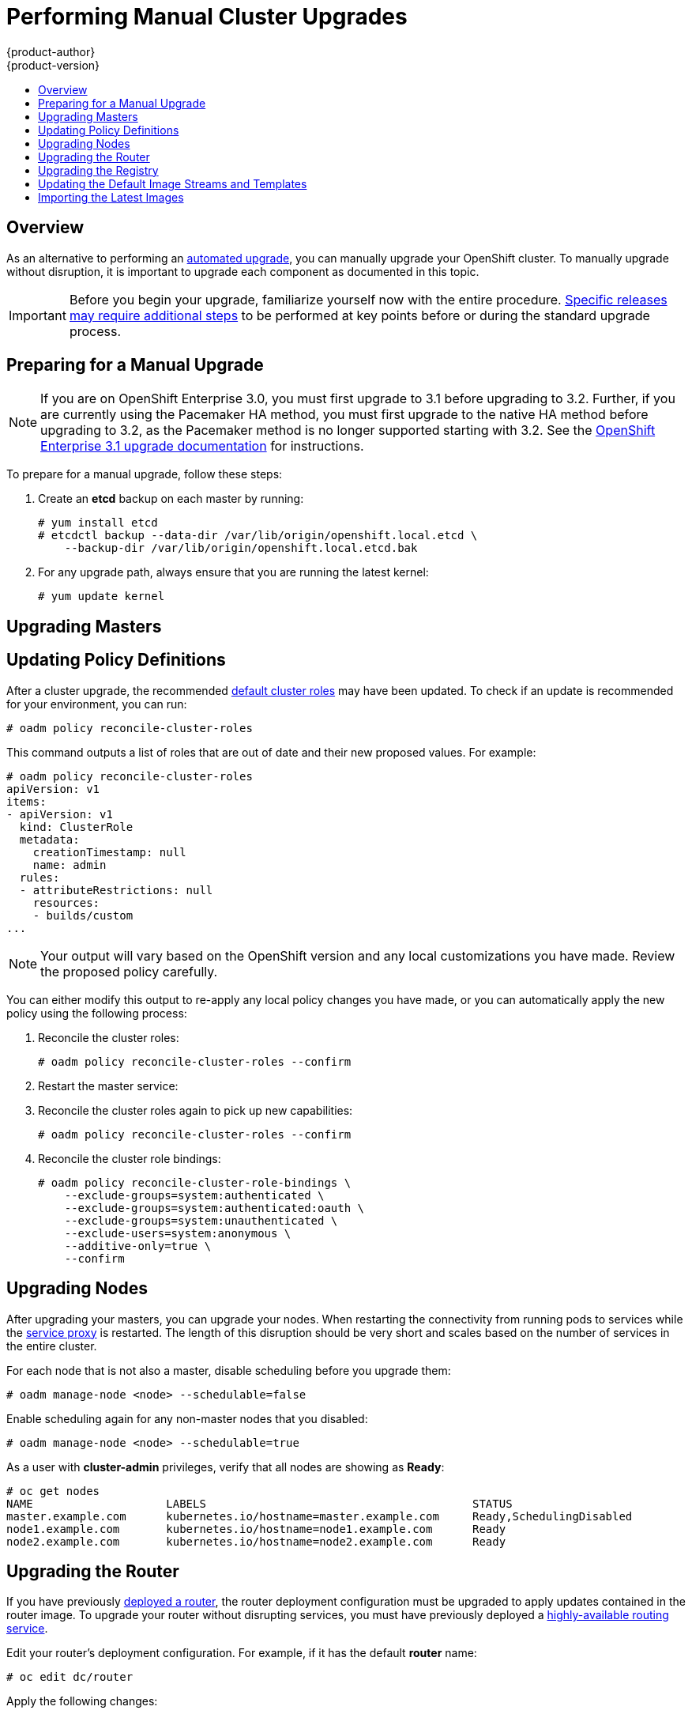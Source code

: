 = Performing Manual Cluster Upgrades
{product-author}
{product-version}
:data-uri:
:icons:
:experimental:
:toc: macro
:toc-title:
:prewrap!:

toc::[]

== Overview

As an alternative to performing an
link:../../install_config/upgrading/automated_upgrades.html[automated upgrade],
you can manually upgrade your OpenShift cluster. To manually upgrade without
disruption, it is important to upgrade each component as documented in this
topic.

[IMPORTANT]
====
Before you begin your upgrade, familiarize yourself now with the entire
procedure. link:#additional-instructions-per-release[Specific releases may
require additional steps] to be performed at key points before or during the
standard upgrade process.
====

[[preparing-for-a-manual-upgrade]]
== Preparing for a Manual Upgrade

[NOTE]
====
If you are on OpenShift Enterprise 3.0, you must first upgrade to 3.1 before
upgrading to 3.2. Further, if you are currently using the Pacemaker HA method,
you must first upgrade to the native HA method before upgrading to 3.2, as the
Pacemaker method is no longer supported starting with 3.2. See the
https://docs.openshift.com/enterprise/3.1/install_config/upgrading/index.html[OpenShift
Enterprise 3.1 upgrade documentation] for instructions.
====

To prepare for a manual upgrade, follow these steps:

ifdef::openshift-enterprise[]
. If you are upgrading from OpenShift Enterprise 3.1 to 3.2, manually disable the
3.1 channel and enable the 3.2 channel on each master and node host:
+
----
# subscription-manager repos --disable="rhel-7-server-ose-3.1-rpms" \
    --enable="rhel-7-server-ose-3.2-rpms"
----
endif::openshift-enterprise[]

. Create an *etcd* backup on each master by running:
+
----
# yum install etcd
# etcdctl backup --data-dir /var/lib/origin/openshift.local.etcd \
    --backup-dir /var/lib/origin/openshift.local.etcd.bak
----

. For any upgrade path, always ensure that you are running the latest kernel:
+
----
# yum update kernel
----

[[upgrading-masters]]
== Upgrading Masters
ifdef::openshift-origin[]
Upgrade your masters first. On each master host, upgrade the *origin-master*
package:

----
# yum upgrade origin-master
----

If you are upgrading from OpenShift Origin 1.0 to 1.1:

. Create the following master proxy client certificates:
+
====
----
# cd /etc/origin/master/
# oadm ca create-master-certs --cert-dir=/etc/origin/master/ \
            --master=https://<internal-master-fqdn>:8443 \
            --public-master=https://<external-master-fqdn>:8443 \
            --hostnames=<external-master-fqdn>,<internal-master-fqdn>,localhost,127.0.0.1,<master-ip-address>,kubernetes.default.local \
            --overwrite=false
----
====
+
This creates files at  *_/etc/origin/master/master.proxy-client.{crt,key}_*.

. Then, add the master proxy client certificates to the
*_/etc/origin/master/master-config.yml_* file on each master:
+
====
----
kubernetesMasterConfig:
  proxyClientInfo:
    certFile: master.proxy-client.crt
    keyFile: master.proxy-client.key
----
====

. Enable the following renamed service on master hosts:
+
----
# systemctl enable origin-master
----

For any upgrade path, now restart the *origin-master* service and review its
logs to ensure services have been restarted successfully:

----
# systemctl restart origin-master
# journalctl -r -u origin-master
----
endif::[]
ifdef::openshift-enterprise[]
Upgrade your masters first. On each master host, upgrade the
*atomic-openshift-master* package:

----
# yum upgrade atomic-openshift-master
----

Now restart the *atomic-openshift-master* service and review its logs to ensure
services have been restarted successfully:

----
# systemctl restart atomic-openshift-master
# journalctl -r -u atomic-openshift-master
----
endif::[]

[[updating-policy-definitions]]
== Updating Policy Definitions

After a cluster upgrade, the recommended
link:../../architecture/additional_concepts/authorization.html#roles[default
cluster roles] may have been updated. To check if an update is recommended for
your environment, you can run:

----
# oadm policy reconcile-cluster-roles
----

This command outputs a list of roles that are out of date and their new proposed
values. For example:

====
----
# oadm policy reconcile-cluster-roles
apiVersion: v1
items:
- apiVersion: v1
  kind: ClusterRole
  metadata:
    creationTimestamp: null
    name: admin
  rules:
  - attributeRestrictions: null
    resources:
    - builds/custom
...
----
====

[NOTE]
====
Your output will vary based on the OpenShift version and any local
customizations you have made. Review the proposed policy carefully.
====

You can either modify this output to re-apply any local policy changes you have
made, or you can automatically apply the new policy using the following process:

. Reconcile the cluster roles:
+
----
# oadm policy reconcile-cluster-roles --confirm
----

. Restart the master service:
+
ifdef::openshift-origin[]
----
# systemctl restart origin-master
----
endif::[]
ifdef::openshift-enterprise[]
----
# systemctl restart atomic-openshift-master
----
endif::[]

. Reconcile the cluster roles again to pick up new capabilities:
+
----
# oadm policy reconcile-cluster-roles --confirm
----

. Reconcile the cluster role bindings:
+
----
# oadm policy reconcile-cluster-role-bindings \
    --exclude-groups=system:authenticated \
    --exclude-groups=system:authenticated:oauth \
    --exclude-groups=system:unauthenticated \
    --exclude-users=system:anonymous \
    --additive-only=true \
    --confirm
----

[[upgrading-nodes]]
== Upgrading Nodes

After upgrading your masters, you can upgrade your nodes. When restarting the
ifdef::openshift-origin[]
*origin-node* service, there will be a brief disruption of outbound network
endif::[]
ifdef::openshift-enterprise[]
*atomic-openshift-node* service, there will be a brief disruption of outbound network
endif::[]
connectivity from running pods to services while the
link:../../architecture/infrastructure_components/kubernetes_infrastructure.html#service-proxy[service
proxy] is restarted. The length of this disruption should be very short and
scales based on the number of services in the entire cluster.

For each node that is not also a master, disable scheduling before you upgrade
them:

----
# oadm manage-node <node> --schedulable=false
----

ifdef::openshift-origin[]
On each node host, upgrade all *origin* packages:

----
# yum upgrade origin\*
----

If you are upgrading from OpenShift Origin 1.0 to 1.1, enable the following
renamed service on node hosts:

----
# systemctl enable origin-node
----

For any upgrade path, now restart the *origin-node* service:

----
# systemctl restart origin-node
----
endif::[]

ifdef::openshift-enterprise[]
On each node host, upgrade all *atomic-openshift* packages:

----
# yum upgrade atomic-openshift\*
----

Now restart the *atomic-openshift-node* service:

----
# systemctl restart atomic-openshift-node
----
endif::[]

Enable scheduling again for any non-master nodes that you disabled:

----
# oadm manage-node <node> --schedulable=true
----

As a user with *cluster-admin* privileges, verify that all nodes are showing as
*Ready*:

====
----
# oc get nodes
NAME                    LABELS                                        STATUS
master.example.com      kubernetes.io/hostname=master.example.com     Ready,SchedulingDisabled
node1.example.com       kubernetes.io/hostname=node1.example.com      Ready
node2.example.com       kubernetes.io/hostname=node2.example.com      Ready
----
====

[[upgrading-the-router]]
== Upgrading the Router

If you have previously
link:../../install_config/install/deploy_router.html[deployed a router], the
router deployment configuration must be upgraded to apply updates contained in
the router image. To upgrade your router without disrupting services, you must
have previously deployed a
link:../../admin_guide/high_availability.html#configuring-a-highly-available-routing-service[highly-available
routing service].

ifdef::openshift-origin[]
[IMPORTANT]
====
If you are upgrading to OpenShift Origin 1.0.4 or 1.0.5, first see the
link:#additional-instructions-per-release[Additional Manual Instructions per
Release] section for important steps specific to your upgrade, then continue
with the router upgrade as described in this section.
====
endif::[]

Edit your router's deployment configuration. For example, if it has the default
*router* name:

====
----
# oc edit dc/router
----
====

Apply the following changes:

====
----
...
spec:
 template:
    spec:
      containers:
      - env:
        ...
ifdef::openshift-enterprise[]
        image: registry.access.redhat.com/openshift3/ose-haproxy-router:v3.2.0.20-3 <1>
endif::[]
ifdef::openshift-origin[]
        image: openshift/origin-haproxy-router:v1.0.6 <1>
endif::[]
        imagePullPolicy: IfNotPresent
        ...
----
====
<1> Adjust the image version to match the version you are upgrading to.

You should see one router pod updated and then the next.

[[upgrading-the-registry]]
== Upgrading the Registry

The registry must also be upgraded for changes to take effect in the registry
image. If you have used a `*PersistentVolumeClaim*` or a host mount point, you
may restart the registry without losing the contents of your registry.
link:../../install_config/install/docker_registry.html#storage-for-the-registry[Deploying
a Docker Registry] details how to configure persistent storage for the registry.

Edit your registry's deployment configuration:

----
# oc edit dc/docker-registry
----

Apply the following changes:

====
----
...
spec:
 template:
    spec:
      containers:
      - env:
        ...
ifdef::openshift-enterprise[]
        image: registry.access.redhat.com/openshift3/ose-docker-registry:v3.2.0.20-3 <1>
endif::[]
ifdef::openshift-origin[]
        image: openshift/origin-docker-registry:v1.0.4 <1>
endif::[]
        imagePullPolicy: IfNotPresent
        ...
----
====
<1> Adjust the image version to match the version you are upgrading to.

[IMPORTANT]
====
Images that are being pushed or pulled from the internal registry at the time of
upgrade will fail and should be restarted automatically. This will not disrupt
pods that are already running.
====

[[updating-the-default-image-streams-and-templates]]
== Updating the Default Image Streams and Templates

ifdef::openshift-origin[]
By default, the link:../../install_config/install/advanced_install.html[advanced
installation] method automatically creates default image streams, InstantApp
templates, and database service templates in the *openshift* project, which is a
default project to which all users have view access. These objects were created
during installation from the JSON files located under
*_/usr/share/openshift/examples_*.

To update these objects, first ensure that you have the latest
*openshift-ansible* code checked out, which provides the example JSON files:

----
# cd ~/openshift-ansible
# git pull https://github.com/openshift/openshift-ansible master
----
endif::[]

ifdef::openshift-enterprise[]
By default, the link:../../install_config/install/quick_install.html[quick] and
link:../../install_config/install/advanced_install.html[advanced installation]
methods automatically create default image streams, InstantApp templates, and
database service templates in the *openshift* project, which is a default
project to which all users have view access. These objects were created during
installation from the JSON files located under the
*_/usr/share/ansible/openshift-ansible/roles/openshift_examples/files/examples/_*
directory.

To update these objects, first update the packages that provide the example JSON
files. On a master host, install or update to the latest version of the
*atomic-openshift-utils* package, which should also update the
*openshift-ansible-** packages:

----
# yum update atomic-openshift-utils
----

The *openshift-ansible-roles* package provides the latest example JSON files.
endif::[]

Now update the global *openshift* project by running the following commands as a
user with *cluster-admin* privileges. It is expected that you will receive
warnings about items that already exist.

ifdef::openshift-enterprise[]
====
----
# oc create -n openshift -f /usr/share/openshift/examples/image-streams/image-streams-rhel7.json
# oc create -n openshift -f /usr/share/openshift/examples/db-templates
# oc create -n openshift -f /usr/share/openshift/examples/quickstart-templates
# oc create -n openshift -f /usr/share/openshift/examples/xpaas-streams
# oc create -n openshift -f /usr/share/openshift/examples/xpaas-templates
# oc replace -n openshift -f /usr/share/openshift/examples/image-streams/image-streams-rhel7.json
# oc replace -n openshift -f /usr/share/openshift/examples/db-templates
# oc replace -n openshift -f /usr/share/openshift/examples/quickstart-templates
# oc replace -n openshift -f /usr/share/openshift/examples/xpaas-streams
# oc replace -n openshift -f /usr/share/openshift/examples/xpaas-templates
----
====
endif::[]
ifdef::openshift-origin[]
====
----
# oc create -n openshift -f roles/openshift_examples/files/examples/v1.1/image-streams/image-streams-centos7.json
# oc create -n openshift -f roles/openshift_examples/files/examples/v1.1/db-templates
# oc create -n openshift -f roles/openshift_examples/files/examples/v1.1/quickstart-templates
# oc replace -n openshift -f roles/openshift_examples/files/examples/v1.1/image-streams/image-streams-centos7.json
# oc replace -n openshift -f roles/openshift_examples/files/examples/v1.1/db-templates
# oc replace -n openshift -f roles/openshift_examples/files/examples/v1.1/quickstart-templates
----
====
endif::[]

[[importing-the-latest-images]]
== Importing the Latest Images

After link:#updating-the-default-image-streams-and-templates[updating the
default image streams], you may also want to ensure that the images within those
streams are updated. For each image stream in the default *openshift* project,
you can run:

----
# oc import-image -n openshift <imagestream>
----

For example, get the list of all image streams in the default *openshift*
project:

====
----
# oc get is -n openshift
NAME     DOCKER REPO                                                      TAGS                   UPDATED
mongodb  registry.access.redhat.com/openshift3/mongodb-24-rhel7           2.4,latest,v3.1.1.6    16 hours ago
mysql    registry.access.redhat.com/openshift3/mysql-55-rhel7             5.5,latest,v3.1.1.6    16 hours ago
nodejs   registry.access.redhat.com/openshift3/nodejs-010-rhel7           0.10,latest,v3.1.1.6   16 hours ago
...
----
====

Update each image stream one at a time:

====
----
# oc import-image -n openshift nodejs
Waiting for the import to complete, CTRL+C to stop waiting.
The import completed successfully.

Name:                   nodejs
Created:                16 hours ago
Labels:                 <none>
Annotations:            openshift.io/image.dockerRepositoryCheck=2015-07-21T13:17:00Z
Docker Pull Spec:       registry.access.redhat.com/openshift3/nodejs-010-rhel7

Tag             Spec            Created         PullSpec                                                        Image
0.10            latest          16 hours ago    registry.access.redhat.com/openshift3/nodejs-010-rhel7:latest   66d92cebc0e48e4e4be3a93d0f9bd54f21af7928ceaa384d20800f6e6fcf669f
latest                          16 hours ago    registry.access.redhat.com/openshift3/nodejs-010-rhel7:latest   66d92cebc0e48e4e4be3a93d0f9bd54f21af7928ceaa384d20800f6e6fcf669f
v3.2.0.20-3       <pushed>        16 hours ago    registry.access.redhat.com/openshift3/nodejs-010-rhel7:v3.2.0 66d92cebc0e48e4e4be3a93d0f9bd54f21af7928ceaa384d20800f6e6fcf669f
----
====

[IMPORTANT]
====
In order to update your S2I-based applications, you must manually trigger a new
build of those applications after importing the new images using `oc start-build
<app-name>`.
====

ifdef::openshift-origin[]
:sect: manual
// tag::30to31updatingcerts[]
[id='{sect}-updating-master-and-node-certificates']
== Updating Master and Node Certificates

The following steps may be required for any OpenShift cluster that was
originally installed prior to the
https://github.com/openshift/origin/releases[OpenShift Origin 1.0.8 release].
This may include any and all updates from that version.

[id='{sect}-updating-node-certificates']
=== Node Certificates

With the 1.0.8 release, certificates for each of the kubelet nodes were updated
to include the IP address of the node. Any node certificates generated before
the 1.0.8 release may not contain the IP address of the node.

If a node is missing the IP address as part of its certificate, clients may
refuse to connect to the kubelet endpoint. Usually this will result in errors
regarding the certificate not containing an `IP SAN`.

In order to remedy this situation, you may need to manually update the
certificates for your node.

[id='{sect}-checking-the-nodes-certificate']
==== Checking the Node's Certificate

The following command can be used to determine which Subject Alternative Names
(SANs) are present in the node's serving certificate. In this example, the
Subject Alternative Names are *mynode*, *mynode.mydomain.com*, and *1.2.3.4*:

====
----
# openssl x509 -in /etc/origin/node/server.crt -text -noout | grep -A 1 "Subject Alternative Name"
X509v3 Subject Alternative Name:
DNS:mynode, DNS:mynode.mydomain.com, IP: 1.2.3.4
----
====

Ensure that the `*nodeIP*` value set in the
*_/etc/origin/node/node-config.yaml_* file is present in the IP values from the
Subject Alternative Names listed in the node's serving certificate. If the
`*nodeIP*` is not present, then it will need to be added to the node's
certificate.

If the `*nodeIP*` value is already contained within the Subject Alternative
Names, then no further steps are required.

You will need to know the Subject Alternative Names and `*nodeIP*` value for the
following steps.

[id='{sect}-generating-a-new-node-certificate']
==== Generating a New Node Certificate

If your current node certificate does not contain the proper IP address, then
you must regenerate a new certificate for your node.

[IMPORTANT]
====
Node certificates will be regenerated on the master (or first master) and are
then copied into place on node systems.
====

. Create a temporary directory in which to perform the following steps:
+
----
# mkdir /tmp/node_certificate_update
# cd /tmp/node_certificate_update
----

. Export the signing options:
+
----
# export signing_opts="--signer-cert=/etc/origin/master/ca.crt \
    --signer-key=/etc/origin/master/ca.key \
    --signer-serial=/etc/origin/master/ca.serial.txt"
----

. Generate the new certificate:
+
----
# oadm ca create-server-cert --cert=server.crt \
  --key=server.key $signing_opts \
  --hostnames=<existing_SANs>,<nodeIP>
----
+
For example, if the Subject Alternative Names from before were *mynode*,
*mynode.mydomain.com*, and *1.2.3.4*, and the `*nodeIP*` was 10.10.10.1, then
you would need to run the following command:
+
----
# oadm ca create-server-cert --cert=server.crt \
  --key=server.key $signing_opts \
  --hostnames=mynode,mynode.mydomain.com,1.2.3.4,10.10.10.1
----

[id='{sect}-replace-node-serving-certificates']
==== Replace Node Serving Certificates

Back up the existing *_/etc/origin/node/server.crt_* and
*_/etc/origin/node/server.key_* files for your node:

----
# mv /etc/origin/node/server.crt /etc/origin/node/server.crt.bak
# mv /etc/origin/node/server.key /etc/origin/node/server.key.bak
----

You must now copy the new *_server.crt_* and *_server.key_* created in the
temporary directory during the previous step:

----
# mv /tmp/node_certificate_update/server.crt /etc/origin/node/server.crt
# mv /tmp/node_certificate_update/server.key /etc/origin/node/server.key
----

After you have replaced the node's certificate, restart the node service:

----
# systemctl restart origin-node
----

[id='{sect}-updating-master-certificates']
=== Master Certificates

With the 1.0.8 release, certificates for each of the masters were updated to
include all names that pods may use to communicate with masters. Any master
certificates generated before the 1.0.8 release may not contain these additional
service names.

[id='{sect}-checking-the-masters-certificate']
==== Checking the Master's Certificate

The following command can be used to determine which Subject Alternative Names
(SANs) are present in the master's serving certificate. In this example, the
Subject Alternative Names are *mymaster*, *mymaster.mydomain.com*, and
*1.2.3.4*:

----
# openssl x509 -in /etc/origin/master/master.server.crt -text -noout | grep -A 1 "Subject Alternative Name"
X509v3 Subject Alternative Name:
DNS:mymaster, DNS:mymaster.mydomain.com, IP: 1.2.3.4
----

Ensure that the following entries are present in the Subject Alternative Names
for the master's serving certificate:

[options="header"]
|===
|Entry |Example

|Kubernetes service IP address
|172.30.0.1

|All master host names
|*master1.example.com*

|All master IP addresses
|192.168.122.1

|Public master host name in clustered environments
|*public-master.example.com*

|*kubernetes*
|

|*kubernetes.default*
|

|*kubernetes.default.svc*
|

|*kubernetes.default.svc.cluster.local*
|

|*openshift*
|

|*openshift.default*
|

|*openshift.default.svc*
|

|*openshift.default.svc.cluster.local*
|
|===

If these names are already contained within the Subject Alternative Names, then
no further steps are required.

[id='{sect}-generating-a-new-master-certificate']
==== Generating a New Master Certificate

If your current master certificate does not contain all names from the list
above, then you must generate a new certificate for your master:

. Back up the existing *_/etc/origin/master/master.server.crt_* and
*_/etc/origin/master/master.server.key_* files for your master:
+
----
# mv /etc/origin/master/master.server.crt /etc/origin/master/master.server.crt.bak
# mv /etc/origin/master/master.server.key /etc/origin/master/master.server.key.bak
----

. Export the service names. These names will be used when generating the new
certificate:
+
----
# export service_names="kubernetes,kubernetes.default,kubernetes.default.svc,kubernetes.default.svc.cluster.local,openshift,openshift.default,openshift.default.svc,openshift.default.svc.cluster.local"
----

. You will need the first IP in the services
subnet (the *kubernetes* service IP) as well as the values of `*masterIP*`,
`*masterURL*` and `*publicMasterURL*` contained in the
*_/etc/origin/master/master-config.yaml_* file for the following steps.
+
The *kubernetes* service IP can be obtained with:
+
----
# oc get svc/kubernetes --template='{{.spec.clusterIP}}'
----

. Generate the new certificate:
+
====
----
# oadm ca create-master-certs \
      --hostnames=<master_hostnames>,<master_IP_addresses>,<kubernetes_service_IP>,$service_names \ <1> <2> <3>
      --master=<internal_master_address> \ <4>
      --public-master=<public_master_address> \ <5>
      --cert-dir=/etc/origin/master/ \
      --overwrite=false
----
<1> Adjust `<master_hostnames>` to match your master host name. In a clustered
environment, add all master host names.
<2> Adjust `<master_IP_addresses>` to match the value of `*masterIP*`. In a
clustered environment, add all master IP addresses.
<3> Adjust `<kubernetes_service_IP>` to the first IP in the *kubernetes*
services subnet.
<4> Adjust `<internal_master_address>` to match the value of `*masterURL*`.
<5> Adjust `<public_master_address>` to match the value of `*masterPublicURL*`.
====

. Restart master services. For single master deployments:
+
----
# systemctl restart origin-master
----
+
For native HA multiple master deployments:
+
----
# systemctl restart origin-master-api
# systemctl restart origin-master-controllers
----
+
After the service restarts, the certificate update is complete.
// end::30to31updatingcerts[]
ifdef::openshift-origin[]

[[manual-upgrading-efk-logging-stack]]
== Upgrading the EFK Logging Stack

If you have previously link:../../install_config/aggregate_logging.html[deployed
the EFK logging stack] and want to upgrade to the latest logging component
images, you must take the following steps to safely upgrade with minimal
disruption to your log data.

[NOTE]
====
The following steps apply when upgrading from {product-title}
ifdef::openshift-origin[]
1.1 to 1.2.
endif::[]
ifdef::openshift-enterprise[]
3.1 to 3.2, or are applying an asynchronous update to 3.2. These steps will pull
the latest 3.2 logging images.
endif::[]
====

. Ensure you are working in the project where the EFK stack was previously
deployed, and stay in that project for the remainder of these steps. For
example, if the project is named *logging*:
+
----
$ oc project logging
----

. Scale down your Fluentd instances to 0:
+
----
$ oc scale dc/logging-fluentd --replicas=0
----
+
Wait until they have properly terminated. This helps prevent loss of data by
giving them time to properly flush their current buffer and send any logs they
were processing to Elasticsearch.

. Scale down your Kibana instances:
+
----
$ oc scale dc/logging-kibana --replicas=0
----
+
If you have an operations deployment, also run:
+
----
$ oc scale dc/logging-kibana-ops --replicas=0
----

. Once your Fluentd and Kibana pods are confirmed to be terminated, you can
safely scale down the Elasticsearch pods:
+
----
$ oc scale dc/logging-es-<unique_name> --replicas=0
----
+
If you have an operations deployment, also run:
+
----
$ oc scale dc/logging-es-ops-<unique_name> --replicas=0
----

. After your Elasticsearch pods are confirmed to be terminated, pull in the
latest EFK images using the same procedure described in
link:../../install_config/upgrading/manual_upgrades.html#importing-the-latest-images[Importing
the Latest Images], replacing the *openshift* project with the project where the
EFK stack was previously deployed.
+
For example, if the project is named *logging*:
+
----
$ oc import-image -n logging <imagestream>
----
+
The list of image streams are:
+
----
logging-auth-proxy
logging-elasticsearch
logging-fluentd
logging-kibana
----

. With the latest images in your repository, you can now rerun the deployer to
generate any missing or changed features.

.. First, ensure that your OAuth client has been deleted:
+
----
$ oc delete oauthclient --selector logging-infra=support
----

.. Then, proceed to follow the same steps as done previously in
link:../../install_config/aggregate_logging.html#deploying-the-efk-stack[Deploying
the EFK Stack]. After the deployer completes, re-attach your persistent volumes
you were using previously.

. Next, scale Elasticsearch back up incrementally so that the cluster has time
to rebuild.

.. To begin, scale up to 1:
+
----
$ oc scale dc/logging-es-<unique_name> --replicas=1
----
+
Follow the logs of the resulting pod to ensure that it is able to recover its
indices correctly and that there are no errors:
+
----
$ oc logs -f <pod_name>
----
+
If that is successful, you can then do the same for the operations cluster, if
one was previously used.

.. After all Elasticsearch nodes have recovered their indices, continue to scale it
back up to the size it was prior to doing maintenance. Check the logs of the
Elasticsearch members to verify that they have correctly joined the cluster and
recovered.

. Now scale Kibana and Fluentd back up to their previous state. Because Fluentd
was shut down and allowed to push its remaining records to Elasticsearch in the
previous steps, it can now pick back up from where it left off with no loss of
logs, provided any unread log files are still available on the node.

. In the latest version, Kibana will display indices differently now in order
to prevent users from being able to access the logs of previously created
projects that have been deleted.
+
Due to this change, your old logs will not appear automatically. To migrate your
old indices to the new format, rerun the deployer with `-v MODE=migrate` in addition
to your prior flags. This should be run while your Elasticsearch cluster is running, as the
script must connect to it to make changes.
+
[NOTE]
====
This only impacts non-operations logs. Operations logs will appear the same as
in previous versions. There should be minimal performance impact to
Elasticsearch while running this and it will not perform an install.
====

[[additional-instructions-per-release]]
== Additional Manual Steps Per Release

Some OpenShift releases may have additional instructions specific to that
release that must be performed to fully apply the updates across the cluster.
Read through the following sections carefully depending on your upgrade path, as
you may be required to perform certain steps at key points during the standard
upgrade process described earlier in this topic.

ifdef::openshift-enterprise[]
See the link:../../release_notes/ose_3_2_release_notes.html[OpenShift Enterprise
3.2 Release Notes] to review the latest release notes.

[[manual-step-ose-3-2-0]]
=== OpenShift Enterprise 3.2.0

There are no additional manual steps for these releases that are not already
mentioned inline during the link:#manual-upgrades[standard manual upgrade
process].

ifdef::openshift-origin[]
[[openshift-origin-1-1-0]]
=== OpenShift Origin 1.1.0

There are no additional manual steps for this release that are not already
mentioned inline during the link:#manual-upgrades[standard manual upgrade
process].

[[openshift-origin-1-0-4]]
=== OpenShift Origin 1.0.4

The following steps are required for the
https://github.com/openshift/origin/releases/tag/v1.0.4[OpenShift Origin 1.0.4
release].

*Creating a Service Account for the Router*

The default HAProxy router was updated to utilize host ports and requires that a
service account be created and made a member of the privileged
link:../../admin_guide/manage_scc.html[security context constraint] (SCC).
Additionally, "down-then-up" rolling upgrades have been added and is now the
preferred strategy for upgrading routers.

After upgrading your master and nodes but before updating to the newer router,
you must create a service account for the router. As a cluster administrator,
ensure you are operating on the *default* project:

====
----
# oc project default
----
====

Delete any existing *router* service account and create a new one:

====
----
# oc delete serviceaccount/router
serviceaccounts/router

# echo '{"kind":"ServiceAccount","apiVersion":"v1","metadata":{"name":"router"}}' | oc create -f -
serviceaccounts/router
----
====

Edit the *privileged* SCC:

====
----
# oc edit scc privileged
----
====

Apply the following changes:

====
----
allowHostDirVolumePlugin: true
allowHostNetwork: true <1>
allowHostPorts: true <2>
allowPrivilegedContainer: true
...
users:
- system:serviceaccount:openshift-infra:build-controller
- system:serviceaccount:default:router <3>
----
<1> Add or update `allowHostNetwork: true`.
<2> Add or update `allowHostPorts: true`.
<3> Add the service account you created to the `*users*` list at the end of the
file.
====

Edit your router's deployment configuration:

====
----
# oc edit dc/router
----
====

Apply the following changes:

====
----
...
spec:
  replicas: 2
  selector:
    router: router
  strategy:
    resources: {}
    rollingParams:
      intervalSeconds: 1
      timeoutSeconds: 120
      updatePeriodSeconds: 1
      updatePercent: -10 <1>
    type: Rolling
    ...
  template:
    ...
    spec:
      ...
      dnsPolicy: ClusterFirst
      restartPolicy: Always
      serviceAccount: router <2>
      serviceAccountName: router <3>
...
----
====
<1> Add `updatePercent: -10` to allow down-then-up rolling upgrades.
<2> Add `serviceAccount: router` to the template `*spec*`.
<3> Add `serviceAccountName: router` to the template `*spec*`.

Now upgrade your router per the link:#upgrading-the-router[standard router
upgrade steps].

[[openshift-origin-1-0-5]]
=== OpenShift Origin 1.0.5

The following steps are required for the
https://github.com/openshift/origin/releases[OpenShift Origin 1.0.5
release].

*Switching the Router to Use the Host Network Stack*

The default HAProxy router was updated to use the host networking stack by
default instead of the former behavior of
link:../../install_config/install/deploy_router.html#using-the-container-network-stack[using
the container network stack], which proxied traffic to the router, which in turn
proxied the traffic to the target service and container. This new default
behavior benefits performance because network traffic from remote clients no
longer needs to take multiple hops through user space in order to reach the
target service and container.

Additionally, the new default behavior enables the router to get the actual
source IP address of the remote connection. This is useful for defining
ingress rules based on the originating IP, supporting sticky sessions, and
monitoring traffic, among other uses.

Existing router deployments will continue to use the container network stack
unless modified to switch to using the host network stack.

To switch the router to use the host network stack, edit your router's
deployment configuration:

====
----
# oc edit dc/router
----
====

Apply the following changes:

====
----
...
spec:
  replicas: 2
  selector:
    router: router
    ...
  template:
    ...
    spec:
      ...
      ports:
        - containerPort: 80 <1>
          hostPort: 80
          protocol: TCP
        - containerPort: 443 <1>
          hostPort: 443
          protocol: TCP
        - containerPort: 1936 <1>
          hostPort: 1936
          name: stats
          protocol: TCP
        resources: {}
        terminationMessagePath: /dev/termination-log
      dnsPolicy: ClusterFirst
      hostNetwork: true <2>
      restartPolicy: Always
...
----
====
<1> For host networking, ensure that the `*containerPort*` value matches the
`*hostPort*` values for each of the ports.
<2> Add `*hostNetwork: true*` to the template `*spec*`.

Now upgrade your router per the link:#upgrading-the-router[standard router
upgrade steps].

*Configuring serviceNetworkCIDR for the SDN*

Add the `*serviceNetworkCIDR*` parameter to the `*networkConfig*` section in
*_/etc/origin/master/master-config.yaml_*. This value should match the
`*servicesSubnet*` value in the `*kubernetesMasterConfig*` section:

====
----
kubernetesMasterConfig:
  servicesSubnet: 172.30.0.0/16
...
networkConfig:
  serviceNetworkCIDR: 172.30.0.0/16
----
====

*Adding the Scheduler Configuration API Version*

The scheduler configuration file incorrectly lacked `*kind*` and `*apiVersion*`
fields when deployed using the quick or advanced installation methods. This will
affect future upgrades, so it is important to add those values if they do not
exist.

Modify the *_/etc/origin/master/scheduler.json_* file to add the `*kind*` and
`*apiVersion*` fields:

====
----
{
  "kind": "Policy", <1>
  "apiVersion": "v1", <2>
  "predicates": [
  ...
}
----
====
<1> Add `*"kind": "Policy",*`
<2> Add `*"apiVersion": "v1",*`
endif::[]

[[manual-upgrades-verifying-the-upgrade]]
== Verifying the Upgrade

To verify the upgrade, first check that all nodes are marked as *Ready*:

====
----
# oc get nodes
NAME                 LABELS                                                                STATUS
master.example.com   kubernetes.io/hostname=master.example.com,region=infra,zone=default   Ready
node1.example.com    kubernetes.io/hostname=node1.example.com,region=primary,zone=east     Ready
----
====

Then, verify that you are running the expected versions of the *docker-registry*
and *router* images, if deployed:

====
----
ifdef::openshift-enterprise[]
# oc get -n default dc/docker-registry -o json | grep \"image\"
    "image": "openshift3/ose-docker-registry:v3.2.0.20-3",
# oc get -n default dc/router -o json | grep \"image\"
    "image": "openshift3/ose-haproxy-router:v3.2.0.20-3",
endif::[]
ifdef::openshift-origin[]
# oc get -n default dc/docker-registry -o json | grep \"image\"
    "image": "openshift/origin-docker-registry:v1.0.6",
# oc get -n default dc/router -o json | grep \"image\"
    "image": "openshift/origin-haproxy-router:v1.0.6",
endif::[]
----
====

ifdef::openshift-origin[]
If you upgraded from Origin 1.0 to Origin 1.1, verify in your old
*_/etc/sysconfig/openshift-master_* and *_/etc/sysconfig/openshift-node_* files
that any custom configuration is added to your new
*_/etc/sysconfig/origin-master_* and *_/etc/sysconfig/origin-node_* files.
endif::[]

After upgrading, you can use the diagnostics tool on the master to look for
common issues:

====
----
# oadm diagnostics
...
[Note] Summary of diagnostics execution:
[Note] Completed with no errors or warnings seen.
----
====

